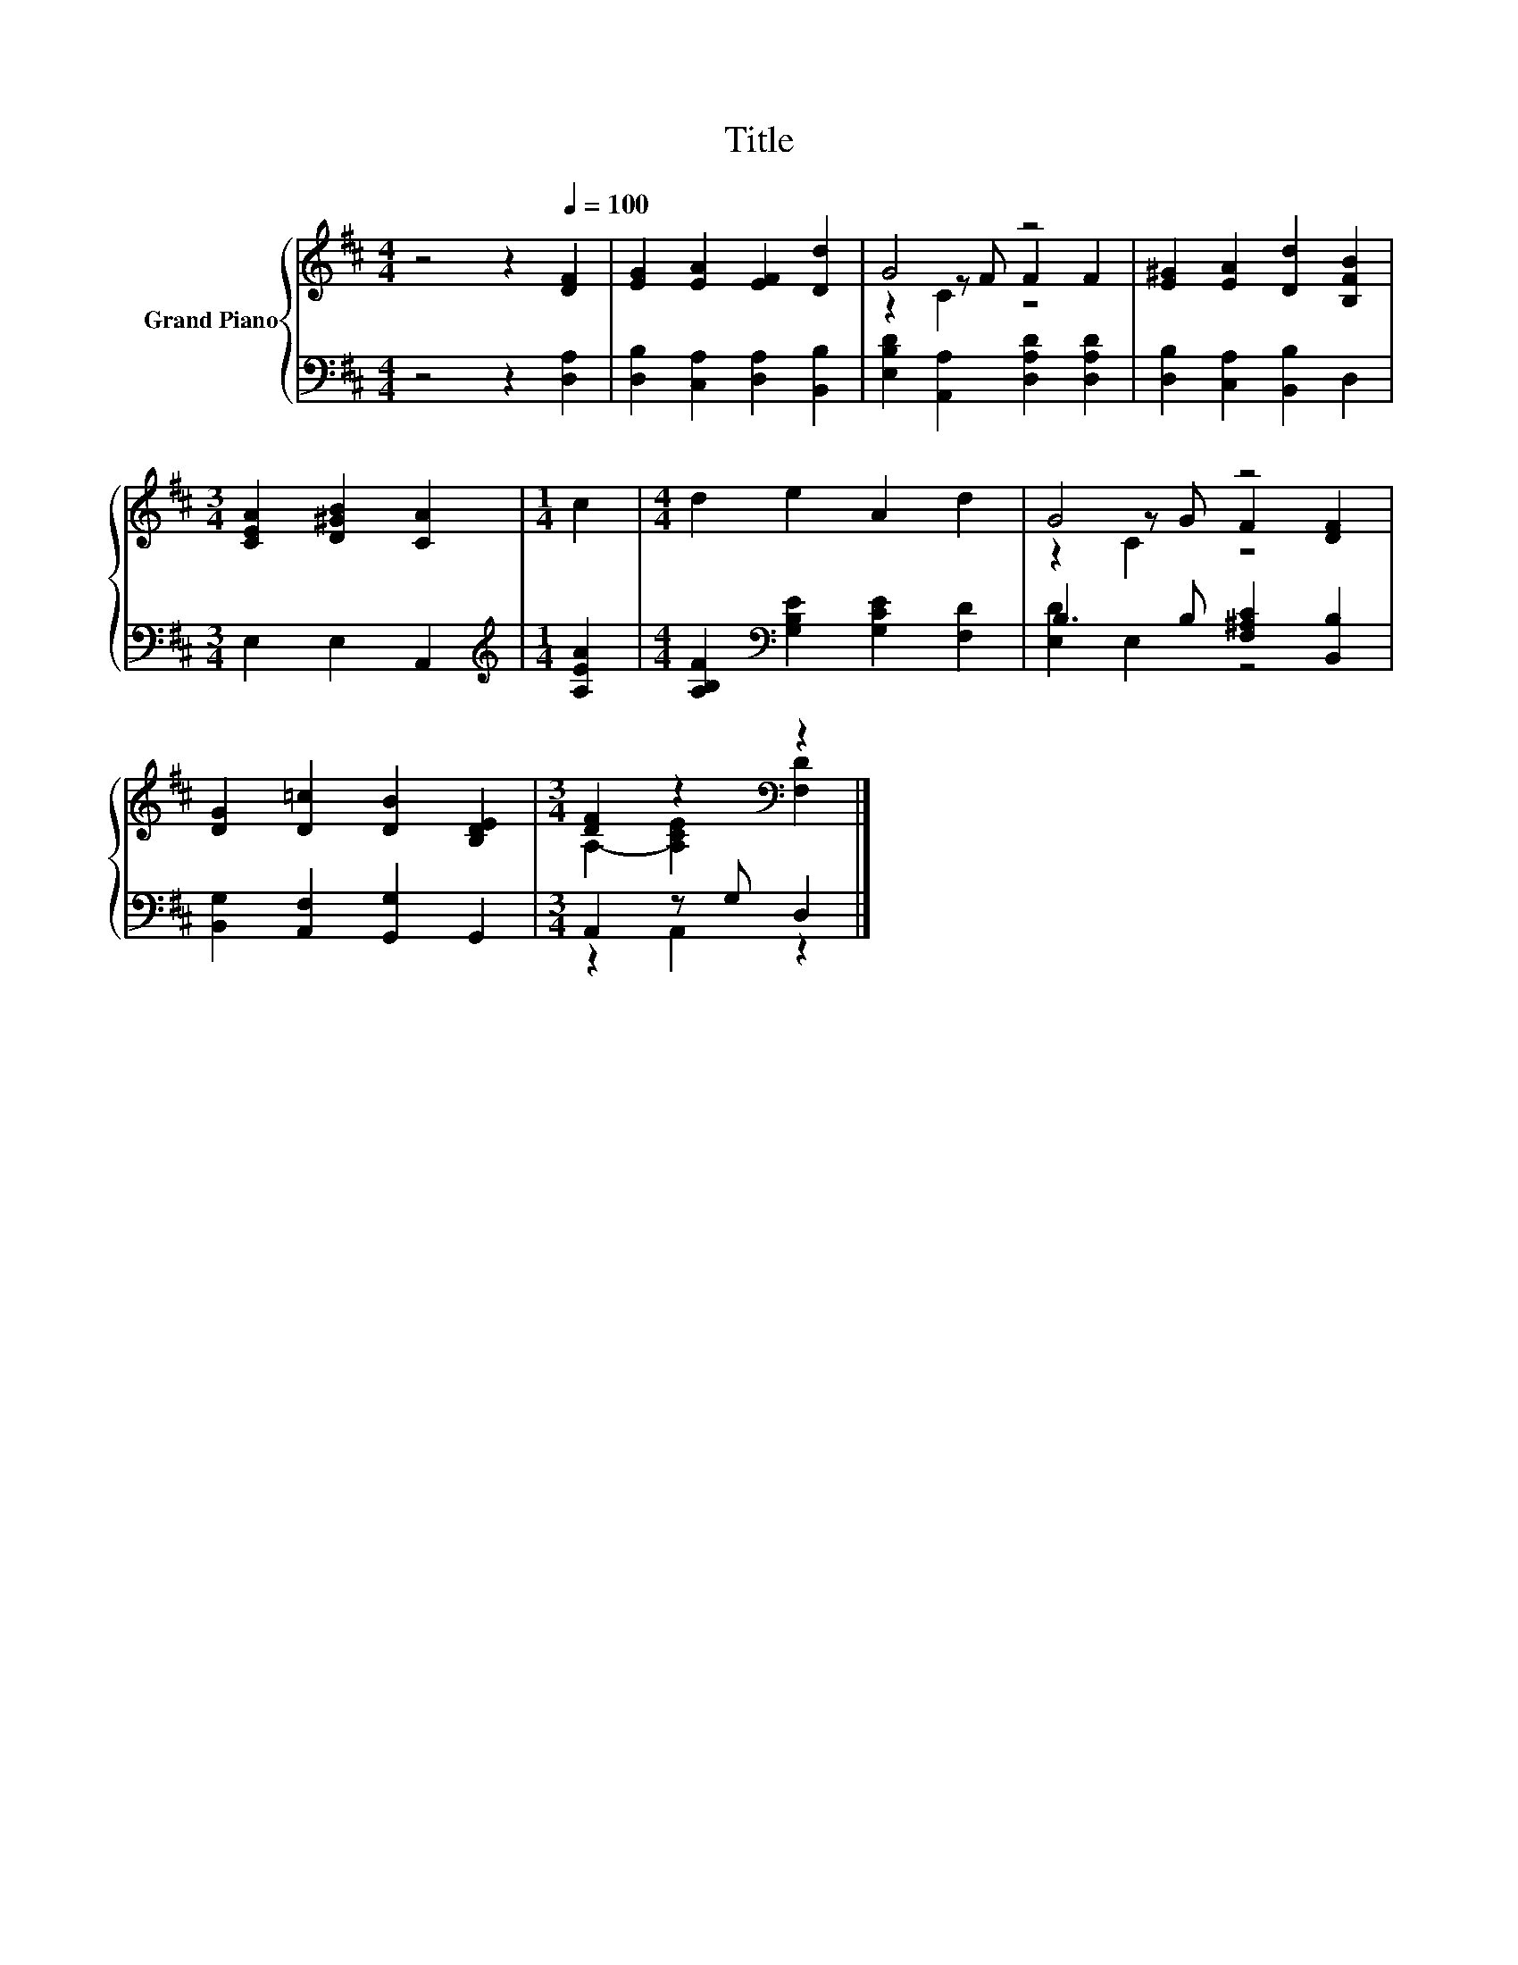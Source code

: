 X:1
T:Title
%%score { ( 1 3 4 ) | ( 2 5 ) }
L:1/8
M:4/4
K:D
V:1 treble nm="Grand Piano"
V:3 treble 
V:4 treble 
V:2 bass 
V:5 bass 
V:1
 z4 z2[Q:1/4=100] [DF]2 | [EG]2 [EA]2 [EF]2 [Dd]2 | G4 z4 | [E^G]2 [EA]2 [Dd]2 [B,FB]2 | %4
[M:3/4] [CEA]2 [D^GB]2 [CA]2 |[M:1/4] c2 |[M:4/4] d2 e2 A2 d2 | G4 z4 | %8
 [DG]2 [D=c]2 [DB]2 [B,DE]2 |[M:3/4] [DF]2 z2[K:bass] z2 |] %10
V:2
 z4 z2 [D,A,]2 | [D,B,]2 [C,A,]2 [D,A,]2 [B,,B,]2 | [E,B,D]2 [A,,A,]2 [D,A,D]2 [D,A,D]2 | %3
 [D,B,]2 [C,A,]2 [B,,B,]2 D,2 |[M:3/4] E,2 E,2 A,,2 |[M:1/4][K:treble] [A,EA]2 | %6
[M:4/4] [A,B,F]2[K:bass] [G,B,E]2 [G,CE]2 [F,D]2 | B,3 B, [F,^A,C]2 [B,,B,]2 | %8
 [B,,G,]2 [A,,F,]2 [G,,G,]2 G,,2 |[M:3/4] A,,2 z G, D,2 |] %10
V:3
 x8 | x8 | z2 z F F2 F2 | x8 |[M:3/4] x6 |[M:1/4] x2 |[M:4/4] x8 | z2 z G F2 [DF]2 | x8 | %9
[M:3/4] A,2- [A,CE]2[K:bass] [F,D]2 |] %10
V:4
 x8 | x8 | z2 C2 z4 | x8 |[M:3/4] x6 |[M:1/4] x2 |[M:4/4] x8 | z2 C2 z4 | x8 | %9
[M:3/4] x4[K:bass] x2 |] %10
V:5
 x8 | x8 | x8 | x8 |[M:3/4] x6 |[M:1/4][K:treble] x2 |[M:4/4] x2[K:bass] x6 | [E,D]2 E,2 z4 | x8 | %9
[M:3/4] z2 A,,2 z2 |] %10

